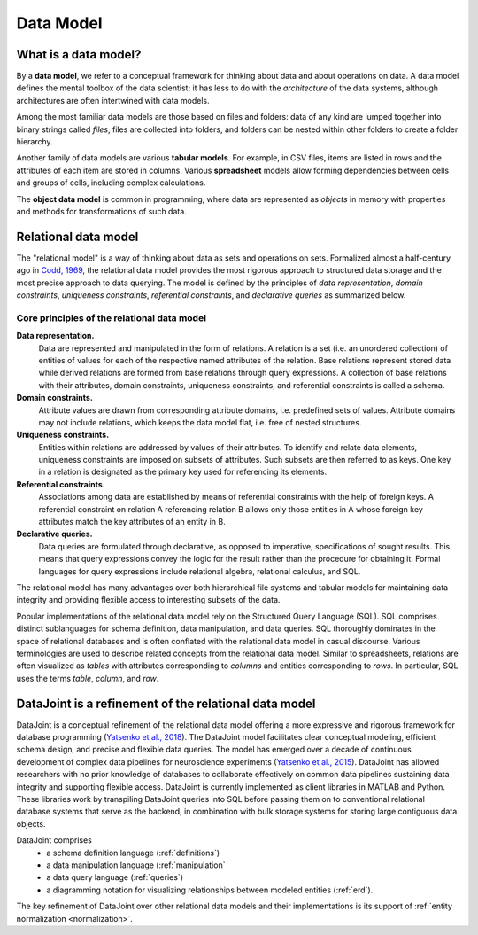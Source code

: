 .. progress: 12.0 75% Jake

.. _model:

Data Model
==========

What is a data model?
---------------------

By a **data model**, we refer to a conceptual framework for thinking about data and about operations on data.
A data model defines the mental toolbox of the data scientist; it has less to do with the *architecture* of the data systems, although architectures are often intertwined with data models.

Among the most familiar data models are those based on files and folders: data of any kind are lumped together into binary strings called *files*, files are collected into folders, and folders can be nested within other folders to create a folder hierarchy.

Another family of data models are various **tabular models**.
For example, in CSV files, items are listed in rows and the attributes of each item are stored in columns. 
Various **spreadsheet** models allow forming dependencies between cells and groups of cells, including complex calculations. 

The **object data model** is common in programming, where data are represented as *objects* in memory with properties and methods for transformations of such data.

.. _relational-model:

Relational data model
---------------------
The "relational model" is a way of thinking about data as sets and operations on sets.
Formalized almost a half-century ago in `Codd, 1969 <https://dl.acm.org/citation.cfm?doid=362384.362685>`_, the relational data model provides the most rigorous approach to structured data storage and the most precise approach to data querying.
The model is defined by the principles of *data representation*, *domain constraints*, *uniqueness constraints*, *referential constraints*, and *declarative queries* as summarized below.

Core principles of the relational data model
^^^^^^^^^^^^^^^^^^^^^^^^^^^^^^^^^^^^^^^^^^^^

**Data representation.**
  Data are represented and manipulated in the form of relations.
  A relation is a set (i.e. an unordered collection) of entities of values for each of the respective named attributes of the relation.
  Base relations represent stored data while derived relations are formed from base relations through query expressions.
  A collection of base relations with their attributes, domain constraints, uniqueness constraints, and referential constraints is called a schema.

**Domain constraints.**
  Attribute values are drawn from corresponding attribute domains, i.e. predefined sets of values.
  Attribute domains may not include relations, which keeps the data model flat, i.e. free of nested structures.

**Uniqueness constraints.**
  Entities within relations are addressed by values of their attributes.
  To identify and relate data elements, uniqueness constraints are imposed on subsets of attributes.
  Such subsets are then referred to as keys.
  One key in a relation is designated as the primary key used for referencing its elements.

**Referential constraints.**
  Associations among data are established by means of referential constraints with the help of foreign keys.
  A referential constraint on relation A referencing relation B allows only those entities in A whose foreign key attributes match the key attributes of an entity in B.

**Declarative queries.**
  Data queries are formulated through declarative, as opposed to imperative, specifications of sought results.
  This means that query expressions convey the logic for the result rather than the procedure for obtaining it.
  Formal languages for query expressions include relational algebra, relational calculus, and SQL.

The relational model has many advantages over both hierarchical file systems and tabular models for  maintaining data integrity and providing flexible access to interesting subsets of the data.

Popular implementations of the relational data model rely on the Structured Query Language (SQL).
SQL comprises distinct sublanguages for schema definition, data manipulation, and data queries.
SQL thoroughly dominates in the space of relational databases and is often conflated with the relational data model in casual discourse.
Various terminologies are used to describe related concepts from the relational data model.
Similar to spreadsheets, relations are often visualized as *tables* with attributes corresponding to *columns* and entities corresponding to *rows*.
In particular, SQL uses the terms *table*, *column*, and *row*.

DataJoint is a refinement of the relational data model
------------------------------------------------------

DataJoint is a conceptual refinement of the relational data model offering a more expressive and rigorous framework for database programming (`Yatsenko et al., 2018 <https://arxiv.org/abs/1807.11104>`_).
The DataJoint model facilitates clear conceptual modeling, efficient schema design, and precise and flexible data queries.
The model has emerged over a decade of continuous development of complex data pipelines for neuroscience experiments (`Yatsenko et al., 2015 <https://www.biorxiv.org/content/early/2015/11/14/031658>`_).
DataJoint has allowed researchers with no prior knowledge of databases to collaborate effectively on common data pipelines sustaining data integrity and supporting flexible access.
DataJoint is currently implemented as client libraries in MATLAB and Python.
These libraries work by transpiling DataJoint queries into SQL before passing them on to conventional relational database systems that serve as the backend, in combination with bulk storage systems for storing large contiguous data objects.

DataJoint comprises
 * a schema definition language (:ref:`definitions`)
 * a data manipulation language (:ref:`manipulation`
 * a data query language (:ref:`queries`)
 * a diagramming notation for visualizing relationships between modeled entities (:ref:`erd`).

The key refinement of DataJoint over other relational data models and their implementations is its support of :ref:`entity normalization <normalization>`.
